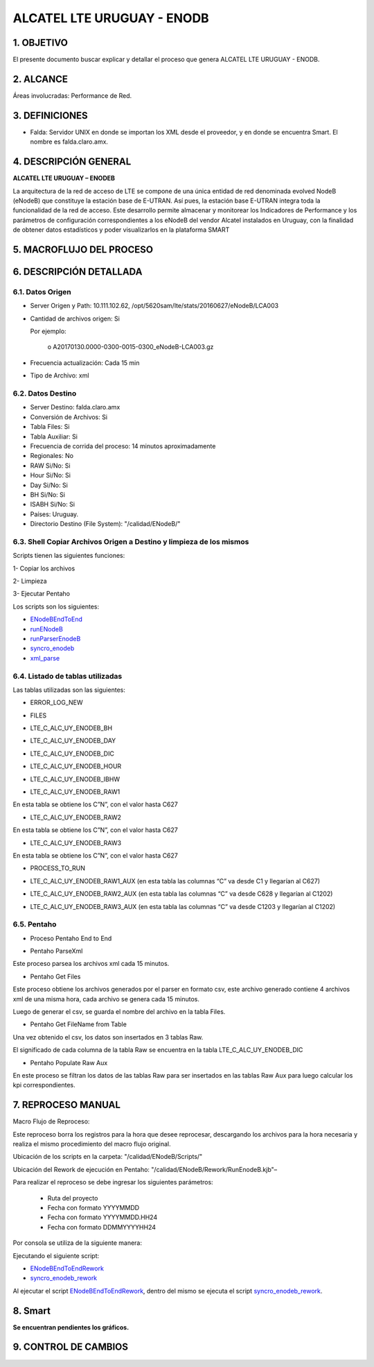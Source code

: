 
ALCATEL LTE URUGUAY - ENODB
===========================

1.	OBJETIVO
------------

El presente documento buscar explicar y detallar el proceso que genera ALCATEL LTE URUGUAY - ENODB.

2.	ALCANCE
-----------

Áreas involucradas: Performance de Red.

3.	DEFINICIONES
----------------

•	Falda: Servidor UNIX en donde se importan los XML desde el proveedor, y en donde se encuentra Smart. El nombre es falda.claro.amx.

4.	DESCRIPCIÓN GENERAL
-----------------------

**ALCATEL LTE URUGUAY – ENODEB** 

La arquitectura de la red de acceso de LTE se compone de una única entidad de red denominada evolved NodeB (eNodeB) que constituye la estación base de E-UTRAN. Así pues, la estación base E-UTRAN integra toda la funcionalidad de la red de acceso.
Este desarrollo permite almacenar y monitorear los Indicadores de Performance y los parámetros de configuración correspondientes a los eNodeB del vendor Alcatel instalados en Uruguay, con la finalidad de obtener datos estadísticos y poder visualizarlos en la plataforma SMART

5.	MACROFLUJO DEL PROCESO
--------------------------


.. image:: ../_static/images/enodb/pag3.png
  :align: center 

6.	DESCRIPCIÓN DETALLADA
-------------------------

6.1.	Datos Origen
********************

•	Server Origen y Path: 10.111.102.62, /opt/5620sam/lte/stats/20160627/eNodeB/LCA003

•	Cantidad de archivos origen: Si 

	Por ejemplo: 
		
		o	A20170130.0000-0300-0015-0300_eNodeB-LCA003.gz

•	Frecuencia actualización: Cada 15 min

•	Tipo de Archivo: xml 

6.2.	Datos Destino
*********************

•	Server Destino: falda.claro.amx
•	Conversión de Archivos: Si 
•	Tabla Files: Si 
•	Tabla Auxiliar: Si 
•	Frecuencia de corrida del proceso: 14 minutos aproximadamente 
•	Regionales: No
•	RAW Si/No: Si 
•	Hour Si/No: Si 
•	Day Si/No: Si
•	BH Si/No: Si
•	ISABH Si/No: Si 
•	Países: Uruguay.
•	Directorio Destino (File System): "/calidad/ENodeB/"

6.3.	Shell Copiar Archivos Origen a Destino y limpieza de los mismos
***********************************************************************

Scripts tienen las siguientes funciones:

1- Copiar los archivos

2- Limpieza

3- Ejecutar Pentaho

Los scripts son los siguientes:

.. _ENodeBEndToEnd:  ../_static/images/enodb/ENodeBEndToEnd.sh
.. _runENodeB:  ../_static/images/enodb/runENodeB.sh
.. _runParserEnodeB:  ../_static/images/enodb/runParserEnodeB.sh 
.. _syncro_enodeb:  ../_static/images/enodb/syncro_enodeb.sh
.. _xml_parse:  ../_static/images/enodb/xml_parse.sh

+	ENodeBEndToEnd_

+	runENodeB_

+	runParserEnodeB_

+	syncro_enodeb_

+	xml_parse_


6.4.	Listado de tablas utilizadas
************************************

Las tablas utilizadas son las siguientes:

•	ERROR_LOG_NEW

.. image:: ../_static/images/enodb/pag5.png
  :align: center 

•	FILES

.. image:: ../_static/images/enodb/pag5.2.png
  :align: center 

•	LTE_C_ALC_UY_ENODEB_BH

.. image:: ../_static/images/enodb/pag6.png
  :align: center 

.. image:: ../_static/images/enodb/pag7.png
  :align: center 


•	LTE_C_ALC_UY_ENODEB_DAY


.. image:: ../_static/images/enodb/pag8.png
  :align: center 

.. image:: ../_static/images/enodb/pag9.png
  :align: center 

•	LTE_C_ALC_UY_ENODEB_DIC

.. image:: ../_static/images/enodb/pag9.2.png
  :align: center 

•	LTE_C_ALC_UY_ENODEB_HOUR

.. image:: ../_static/images/enodb/pag10.png
  :align: center 


.. image:: ../_static/images/enodb/pag11.png
  :align: center 

•	LTE_C_ALC_UY_ENODEB_IBHW

.. image:: ../_static/images/enodb/pag12.png
  :align: center 


.. image:: ../_static/images/enodb/pag13.png
  :align: center 


•	LTE_C_ALC_UY_ENODEB_RAW1

En esta tabla se obtiene los C”N”, con el valor hasta C627


.. image:: ../_static/images/enodb/pag14.png
  :align: center 

•	LTE_C_ALC_UY_ENODEB_RAW2

En esta tabla se obtiene los C”N”, con el valor hasta C627

.. image:: ../_static/images/enodb/pag14.2.png
  :align: center 

•	LTE_C_ALC_UY_ENODEB_RAW3

En esta tabla se obtiene los C”N”, con el valor hasta C627

.. image:: ../_static/images/enodb/pag15.png
  :align: center 

•	PROCESS_TO_RUN

.. image:: ../_static/images/enodb/pag15.2.png
  :align: center 

• LTE_C_ALC_UY_ENODEB_RAW1_AUX  (en esta tabla las columnas  “C” va desde C1 y llegarían al C627)

.. image:: ../_static/images/enodb/pag15.2.bis.png
  :align: center 

• LTE_C_ALC_UY_ENODEB_RAW2_AUX (en esta tabla las columnas  “C” va desde C628 y llegarían al C1202)

.. image:: ../_static/images/enodb/pag15.3.bis.png
  :align: center 

• LTE_C_ALC_UY_ENODEB_RAW3_AUX  (en esta tabla las columnas  “C” va desde C1203 y llegarían al C1202)

.. image:: ../_static/images/enodb/pag15.4.bis.png
  :align: center 

6.5.	Pentaho
***************

•	Proceso Pentaho End to End 

.. image:: ../_static/images/enodb/pag3.png
  :align: center 

•	Pentaho ParseXml

Este proceso parsea los archivos xml cada 15 minutos.

.. image:: ../_static/images/enodb/pag16.png
  :align: center 


•	Pentaho Get Files

Este proceso obtiene los archivos generados por el parser en formato csv, este archivo generado contiene 4 archivos xml de una misma hora, cada archivo se genera cada 15 minutos.

Luego de generar el csv, se guarda el nombre del archivo en la tabla Files.

.. image:: ../_static/images/enodb/pag16.2.png
  :align: center 


•	Pentaho Get FileName from Table

Una vez obtenido el csv, los datos son insertados en  3 tablas Raw.

El significado de cada columna de la tabla Raw se encuentra en la tabla LTE_C_ALC_UY_ENODEB_DIC

.. image:: ../_static/images/enodb/pag16.3.png
  :align: center 

• Pentaho Populate Raw Aux

En este proceso se filtran los datos de las tablas Raw para ser insertados en las tablas Raw Aux para luego calcular los kpi correspondientes.

.. image:: ../_static/images/enodb/pag17.bis.png
  :align: center 

7.	REPROCESO MANUAL
--------------------

Macro Flujo de Reproceso: 

.. image:: ../_static/images/enodb/pag17.png
  :align: center 


Este reproceso borra los registros para la hora que desee reprocesar, descargando los archivos para la hora necesaria y realiza el mismo procedimiento del macro flujo original. 

Ubicación de los scripts en la carpeta: "/calidad/ENodeB/Scripts/"

Ubicación del Rework de ejecución en Pentaho:  "/calidad/ENodeB/Rework/RunEnodeB.kjb"–

Para realizar el reproceso se debe ingresar los siguientes parámetros:

	•	Ruta del proyecto

	•	Fecha con formato YYYYMMDD

	•	Fecha con formato YYYYMMDD.HH24

	•	Fecha con formato DDMMYYYYHH24

Por consola se utiliza de la siguiente manera: 

.. image:: ../_static/images/enodb/pag17.2.png
  :align: center 

Ejecutando el  siguiente script:

.. _ENodeBEndToEndRework: ../_static/images/enodb/ENodeBEndToEndRework.sh

.. _syncro_enodeb_rework: ../_static/images/enodb/syncro_enodeb_rework.sh

+	ENodeBEndToEndRework_

+	syncro_enodeb_rework_

Al ejecutar el script ENodeBEndToEndRework_, dentro del mismo se ejecuta el script syncro_enodeb_rework_.

8.	Smart
---------

**Se encuentran pendientes los gráficos.**

9. CONTROL DE CAMBIOS
---------------------
.. raw:: html 

   <style type="text/css">
    table {
       border:2px solid red;
       border-collapse:separate;
       }
    th, td {
       border:1px solid red;
       padding:10px;
       }
  </style>

  <table border="3">
  <tr>
    <th>Fecha</th>
    <th>Responsable</th>
    <th>Ticket Jira</th>
    <th>Detalle</th>
    <th>Repositorio</th>
  </tr>
  <tr>
    <td> 17/02/2017 </td>
    <td> Juan Lopez </td>
    <td> <p><a href="http://jira.harriague.com.ar/jira/browse/CL-606"> CL-606 </a></p> </td>
    <td> Se creo la tabla objeto. </td>
    <td> </td>
  </tr>
  </table>